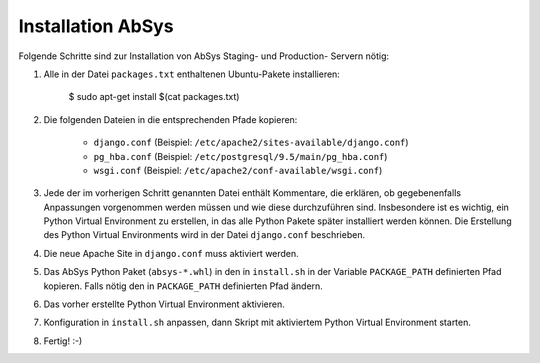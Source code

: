 ******************
Installation AbSys
******************

Folgende Schritte sind zur Installation von AbSys Staging- und Production-
Servern nötig:

1. Alle in der Datei ``packages.txt`` enthaltenen Ubuntu-Pakete installieren:

    $ sudo apt-get install $(cat packages.txt)

2. Die folgenden Dateien in die entsprechenden Pfade kopieren:

    - ``django.conf`` (Beispiel: ``/etc/apache2/sites-available/django.conf``)
    - ``pg_hba.conf`` (Beispiel: ``/etc/postgresql/9.5/main/pg_hba.conf``)
    - ``wsgi.conf`` (Beispiel: ``/etc/apache2/conf-available/wsgi.conf``)

3. Jede der im vorherigen Schritt genannten Datei enthält Kommentare, die
   erklären, ob gegebenenfalls Anpassungen vorgenommen werden müssen und wie
   diese durchzuführen sind. Insbesondere ist es wichtig, ein Python Virtual
   Environment zu erstellen, in das alle Python Pakete später installiert
   werden können. Die Erstellung des Python Virtual Environments wird in der
   Datei ``django.conf`` beschrieben.
4. Die neue Apache Site in ``django.conf`` muss aktiviert werden.
5. Das AbSys Python Paket (``absys-*.whl``) in den in ``install.sh`` in der
   Variable ``PACKAGE_PATH`` definierten Pfad kopieren. Falls nötig den in
   ``PACKAGE_PATH`` definierten Pfad ändern.
6. Das vorher erstellte Python Virtual Environment aktivieren.
7. Konfiguration in ``install.sh`` anpassen, dann Skript mit aktiviertem Python
   Virtual Environment starten.
8. Fertig! :-)
